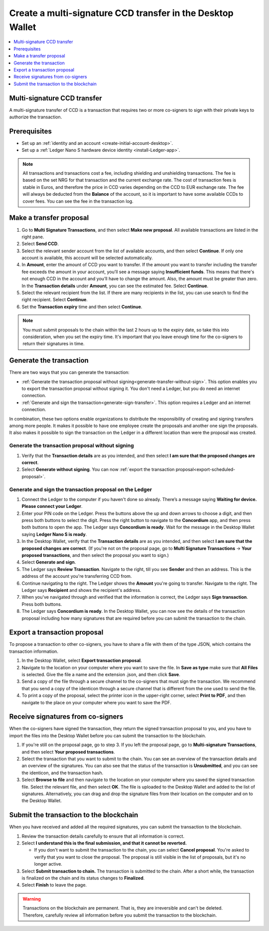 

.. _create-multisig:

=====================================================================
Create a multi-signature CCD transfer in the Desktop Wallet
=====================================================================

.. contents::
   :local:
   :backlinks: none
   :depth: 1

Multi-signature CCD transfer
============================

A multi-signature transfer of CCD is a transaction that
requires two or more co-signers to sign with their private keys to
authorize the transaction.

Prerequisites
=============

-  Set up an :ref:`identity and an account <create-initial-account-desktop>`.

-  Set up a :ref:`Ledger Nano S hardware device identity <install-Ledger-app>`.

.. Note::
   All transactions and transactions cost a fee, including shielding and unshielding transactions. The fee is based on the set NRG for that transaction and the current exchange rate.
   The cost of transaction fees is stable in Euros, and therefore the price in CCD varies depending on the CCD to EUR exchange rate. The fee will always be deducted from the **Balance** of the account, so it is important to have some available CCDs to cover fees.
   You can see the fee in the transaction log.

Make a transfer proposal
========================

#.  Go to **Multi Signature Transactions**, and then select **Make new proposal**. All available transactions are listed in the right pane.

#.  Select **Send CCD**.

#. Select the relevant sender account from the list of available accounts, and then select **Continue**. If only one account is available, this account will be selected automatically.

#.  In **Amount**, enter the amount of CCD you want to transfer. If the amount you want to transfer including the transfer fee exceeds the amount in your account, you’ll see a message saying **Insufficient funds**. This means that there's not enough CCD in the account and you’ll have to change the amount. Also, the amount must be greater than zero. In the **Transaction details** under **Amount**, you can see the estimated fee. Select **Continue**.

#.  Select the relevant recipient from the list. If there are many recipients in the list, you can use search to find the right recipient. Select **Continue**.

#. Set the **Transaction expiry** time and then select **Continue**.

.. Note::
   You must submit proposals to the chain within the last 2 hours up to the expiry date, so take this into consideration, when you set the expiry time. It's important that you leave enough time for the co-signers to return their signatures in time.

Generate the transaction
========================

There are two ways that you can generate the transaction:

-  :ref:`Generate the transaction proposal without signing<generate-transfer-without-sign>`. This option enables you to export the transaction proposal without signing it. You don't need a Ledger, but you do need an internet connection.

-  :ref:`Generate and sign the transaction<generate-sign-transfer>`. This option requires a Ledger and an internet connection.

In combination, these two options enable organizations to distribute the responsibility of creating and signing transfers among more people. It makes it possible to have one employee create the proposals and another one sign the proposals. It also makes it possible to sign the transaction on the Ledger in a different location than were the proposal was created.

.. _generate-transfer-without-sign:

Generate the transaction proposal without signing
-------------------------------------------------

#. Verify that the **Transaction details** are as you intended, and then select **I am sure that the proposed changes are correct**.

#.  Select **Generate without signing**. You can now :ref:`export the transaction proposal<export-scheduled-proposal>`.

.. _generate-sign-transfer:

Generate and sign the transaction proposal on the Ledger
--------------------------------------------------------

#. Connect the Ledger to the computer if you haven't done so already. There’s a message saying **Waiting for device. Please connect your Ledger**.

#. Enter your PIN code on the Ledger. Press the buttons above the up and down arrows to choose a digit, and then press both buttons to select the digit. Press the right button to navigate to the **Concordium** app, and then press both buttons to open the app. The Ledger says **Concordium is ready**. Wait for the message in the Desktop Wallet saying **Ledger Nano S is ready**.

#. In the Desktop Wallet, verify that the **Transaction details** are as you intended, and then select **I am sure that the proposed changes are correct**. (If you're not on the proposal page, go to **Multi Signature Transactions** -> **Your proposed transactions**, and then select the proposal you want to sign.)

#.  Select **Generate and sign**.

#. The Ledger says **Review Transaction**. Navigate to the right, till you see **Sender** and then an address. This is the address of the account you're transferring CCD from.

#. Continue navigating to the right. The Ledger shows the **Amount** you're going to transfer. Navigate to the right. The Ledger says **Recipient** and shows the recipient's address.

#. When you've navigated through and verified that the information is correct, the Ledger says **Sign transaction**. Press both buttons.

#. The Ledger says **Concordium is ready**. In the Desktop Wallet, you can now see the details of the transaction proposal including how many signatures that are required before you can submit the transaction to the chain.

.. _export-transfer-proposal:

Export a transaction proposal
=============================

To propose a transaction to other co-signers, you have to share a file with them of the type JSON, which contains the transaction information.

#.  In the Desktop Wallet, select **Export transaction proposal**.

#.  Navigate to the location on your computer where you want to save the file. In **Save as type** make sure that **All Files** is selected. Give the file a name and the extension .json, and then click **Save**.

#.  Send a copy of the file through a secure channel to the co-signers that must sign the transaction. We recommend that you send a copy of the identicon through a secure channel that is different from the one used to send the file.

#. To print a copy of the proposal, select the printer icon in the upper-right corner, select **Print to PDF**, and then navigate to the place on your computer where you want to save the PDF.

Receive signatures from co-signers
==================================

When the co-signers have signed the transaction, they return the signed transaction proposal to you, and you have to import the files into the Desktop Wallet before you can submit the transaction to the blockchain.

#.  If you're still on the proposal page, go to step 3. If you left the proposal page, go to **Multi-signature Transactions**, and then select **Your proposed transactions**.

#.  Select the transaction that you want to submit to the chain. You can see an overview of the transaction details and an overview of the signatures. You can also see that the status of the transaction is **Unsubmitted**, and you can see the identicon, and the transaction hash.

#.  Select **Browse to file** and then navigate to the location on your computer where you saved the signed transaction file. Select the relevant file, and then select **OK**. The file is uploaded to the Desktop Wallet and added to the list of signatures. Alternatively, you can drag and drop the signature files from their location on the computer and on to the Desktop Wallet.

Submit the transaction to the blockchain
========================================

When you have received and added all the required signatures, you can submit the transaction to the blockchain.

#. Review the transaction details carefully to ensure that all information is correct.

#. Select **I understand this is the final submission, and that it cannot be reverted.**

   - If you don't want to submit the transaction to the chain, you can select **Cancel proposal**. You're asked to verify that you want to close the proposal. The proposal is still visible in the list of proposals, but it's no longer active.

#. Select **Submit transaction to chain.** The transaction is submitted to the chain. After a short while, the transaction is finalized on the chain and its status changes to **Finalized**.

#. Select **Finish** to leave the page.

.. Warning::
    Transactions on the blockchain are permanent. That is, they are irreversible and can't be deleted. Therefore, carefully review all information before you submit the transaction to the blockchain.
